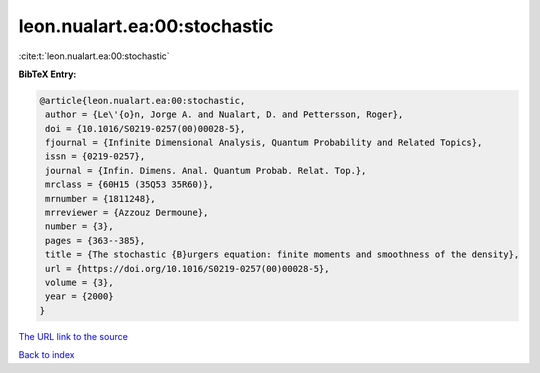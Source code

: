 leon.nualart.ea:00:stochastic
=============================

:cite:t:`leon.nualart.ea:00:stochastic`

**BibTeX Entry:**

.. code-block:: bibtex

   @article{leon.nualart.ea:00:stochastic,
    author = {Le\'{o}n, Jorge A. and Nualart, D. and Pettersson, Roger},
    doi = {10.1016/S0219-0257(00)00028-5},
    fjournal = {Infinite Dimensional Analysis, Quantum Probability and Related Topics},
    issn = {0219-0257},
    journal = {Infin. Dimens. Anal. Quantum Probab. Relat. Top.},
    mrclass = {60H15 (35Q53 35R60)},
    mrnumber = {1811248},
    mrreviewer = {Azzouz Dermoune},
    number = {3},
    pages = {363--385},
    title = {The stochastic {B}urgers equation: finite moments and smoothness of the density},
    url = {https://doi.org/10.1016/S0219-0257(00)00028-5},
    volume = {3},
    year = {2000}
   }
`The URL link to the source <ttps://doi.org/10.1016/S0219-0257(00)00028-5}>`_


`Back to index <../By-Cite-Keys.html>`_
